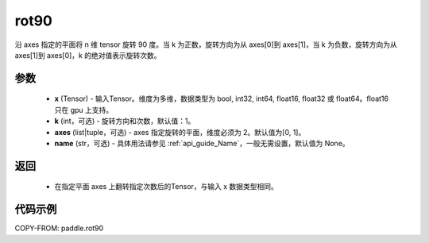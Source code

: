 .. _cn_api_tensor_rot90:

rot90
-------------------------------

.. py:function:: paddle.rot90(x, k=1, axes=[0, 1], name=None):



沿 axes 指定的平面将 n 维 tensor 旋转 90 度。当 k 为正数，旋转方向为从 axes[0]到 axes[1]，当 k 为负数，旋转方向为从 axes[1]到 axes[0]，k 的绝对值表示旋转次数。

参数
::::::::::

    - **x** (Tensor) - 输入Tensor。维度为多维，数据类型为 bool, int32, int64, float16, float32 或 float64。float16 只在 gpu 上支持。
    - **k** (int，可选) - 旋转方向和次数，默认值：1。
    - **axes** (list|tuple，可选) - axes 指定旋转的平面，维度必须为 2。默认值为[0, 1]。
    - **name** (str，可选) - 具体用法请参见 :ref:`api_guide_Name`，一般无需设置，默认值为 None。

返回
::::::::::

    - 在指定平面 axes 上翻转指定次数后的Tensor，与输入 x 数据类型相同。


代码示例
::::::::::

COPY-FROM: paddle.rot90
